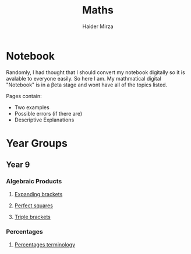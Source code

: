 #+TITLE: Maths
#+AUTHOR: Haider Mirza

* Notebook
Randomly, I had thought that I should convert my notebook digitally so it is avalable to everyone easily.
So here I am. My mathmatical digital "Notebook" is in a \beta{}eta stage and wont have all of the topics listed.

Pages contain:
- Two examples
- Possible errors (if there are)
- Descriptive Explanations
 
* Year Groups
** Year 9
*** Algebraic Products
**** [[file:Algebraic-products/Expanding-brackets.org][Expanding brackets]]
**** [[file:Algebraic-products/Perfect-Squares.org][Perfect squares]]
**** [[file:Algebraic-products/Triple-Brackets.org][Triple brackets]] 
*** Percentages
**** [[file:Percentages/Percentages-Terminology.org][Percentages terminology]]
